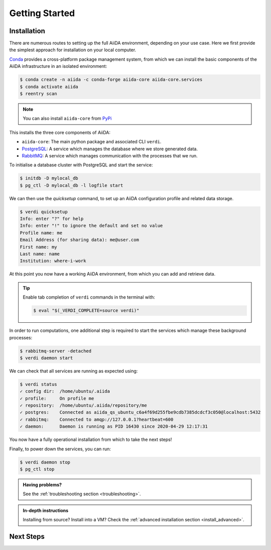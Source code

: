 ****************
Getting Started
****************

Installation
============

There are numerous routes to setting up the full AiiDA environment,
depending on your use case.
Here we first provide the simplest approach for installation on your local computer.

`Conda <https://docs.conda.io>`_  provides a cross-platform package management system,
from which we can install the basic components of the AiiDA infrastructure in an
isolated environment:

.. code-block:: console

    $ conda create -n aiida -c conda-forge aiida-core aiida-core.services
    $ conda activate aiida
    $ reentry scan

.. note::

    You can also install ``aiida-core`` from `PyPi <https://pypi.org/project/aiida-core>`_

This installs the three core components of AiiDA:

* ``aiida-core``: The main python package and associated CLI ``verdi``.
* `PostgreSQL <https://www.postgresql.org>`_: A service which manages the database where we store generated data.
* `RabbitMQ <https://www.rabbitmq.com>`_: A service which manages communication with the processes that we run. 

To initialise a database cluster with PostgreSQL and start the service:

.. code-block:: console

    $ initdb -D mylocal_db
    $ pg_ctl -D mylocal_db -l logfile start

We can then use the `quicksetup` command, to set up an AiiDA configuration profile and related data storage.

.. code-block:: console

    $ verdi quicksetup
    Info: enter "?" for help
    Info: enter "!" to ignore the default and set no value
    Profile name: me
    Email Address (for sharing data): me@user.com
    First name: my
    Last name: name
    Institution: where-i-work

At this point you now have a working AiiDA environment, from which you can add and retrieve data.

.. tip::

    Enable tab completion of ``verdi`` commands in the terminal with:

    .. code-block:: console
    
        $ eval "$(_VERDI_COMPLETE=source verdi)"

In order to run computations, one additional step is required to start the services
which manage these background processes:

.. code-block:: console

    $ rabbitmq-server -detached
    $ verdi daemon start

We can check that all services are running as expected using:

.. code-block:: console

    $ verdi status
    ✓ config dir:  /home/ubuntu/.aiida
    ✓ profile:     On profile me
    ✓ repository:  /home/ubuntu/.aiida/repository/me
    ✓ postgres:    Connected as aiida_qs_ubuntu_c6a4f69d255fbe9cdb7385dcdcf3c050@localhost:5432
    ✓ rabbitmq:    Connected to amqp://127.0.0.1?heartbeat=600
    ✓ daemon:      Daemon is running as PID 16430 since 2020-04-29 12:17:31

You now have a fully operational installation from which to take the next steps!

Finally, to power down the services, you can run:

.. code-block:: console

    $ verdi daemon stop
    $ pg_ctl stop

.. admonition:: Having problems?

    See the :ref:`troubleshooting section <troubleshooting>`.

.. admonition:: In-depth instructions

    Installing from source? Install into a VM?
    Check the :ref:`advanced installation section <install_advanced>`.

Next Steps
==========


.. toggle:: Run pure Python lightweight computations

    blah blah blah

    links to tutorials

.. toggle:: Run compute-intensive codes

    blah blah blah

    links to tutorials

.. toggle:: Run computations on High Performance Computers

    blah blah blah

    links to tutorials
    
